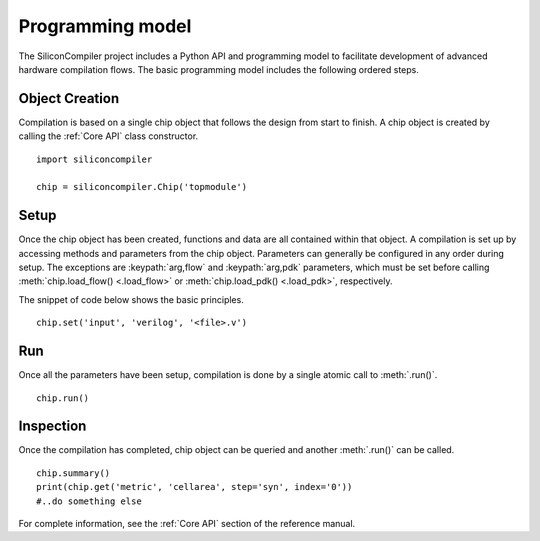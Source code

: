 Programming model
=================

The SiliconCompiler project includes a Python API and programming model to facilitate development
of advanced hardware compilation flows. The basic programming model includes the following ordered steps.

Object Creation
----------------

Compilation is based on a single chip object that follows the design from start to finish. A chip object is created by calling the :ref:`Core API` class constructor. ::

  import siliconcompiler

  chip = siliconcompiler.Chip('topmodule')


Setup
----------------

Once the chip object has been created, functions and data are all contained within that object. A compilation is set up by accessing methods and parameters from the chip object. Parameters can generally be configured in any order during setup. The exceptions are :keypath:`arg,flow` and :keypath:`arg,pdk` parameters, which must be set before calling :meth:`chip.load_flow() <.load_flow>` or :meth:`chip.load_pdk() <.load_pdk>`, respectively.

The snippet of code below shows the basic principles. ::

  chip.set('input', 'verilog', '<file>.v')


Run
------------

Once all the parameters have been setup, compilation is done by a single atomic call to :meth:`.run()`. ::

  chip.run()


Inspection
------------

Once the compilation has completed, chip object can be queried and another :meth:`.run()` can be called. ::

  chip.summary()
  print(chip.get('metric', 'cellarea', step='syn', index='0'))
  #..do something else

For complete information, see the :ref:`Core API` section of the reference manual.
